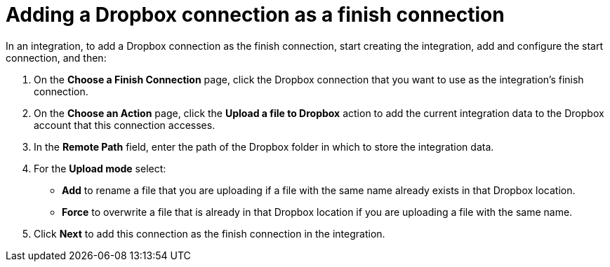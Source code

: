 [id='adding-dropbox-connection-finish']
= Adding a Dropbox connection as a finish connection

In an integration, to add a Dropbox connection as the finish connection,
start creating the integration, add and configure the start connection,
and then:

. On the *Choose a Finish Connection* page, click the Dropbox connection that
you want to use as the integration's finish connection. 
. On the *Choose an Action* page, click the *Upload a file to Dropbox* 
action to add the current integration data to the
Dropbox account that this connection accesses. 
. In the *Remote Path* field, enter the path of the Dropbox folder 
in which to store the integration data. 
. For the *Upload mode* select:
+
** *Add* to rename a file that you are uploading if a file with the
same name already exists in that Dropbox location.
** *Force* to overwrite a file that is already in that Dropbox location if you are 
uploading a file with the same name. 

. Click *Next* to add this connection as the finish connection in the
integration. 
